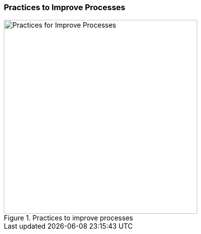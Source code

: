 
[[improve-processes]]
=== Practices to Improve Processes

[[fig-improve-processes]]
.Practices for "Improve Processes" 
image::improve-processes.png["Practices for Improve Processes", 400, title="Practices to improve processes"]
